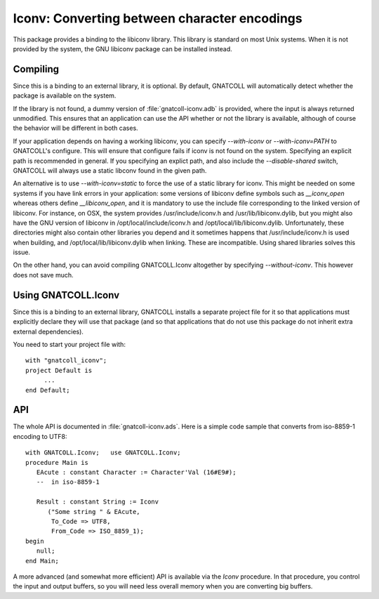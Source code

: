 *************************************************
**Iconv**: Converting between character encodings
*************************************************

.. index:: iconv
.. index:: charset
.. highlight:: ada

This package provides a binding to the libiconv library. This library
is standard on most Unix systems. When it is not provided by the system,
the GNU libiconv package can be installed instead.

Compiling
=========

Since this is a binding to an external library, it is optional. By
default, GNATCOLL will automatically detect whether the package is
available on the system.

If the library is not found, a dummy version of :file:`gnatcoll-iconv.adb`
is provided, where the input is always returned unmodified. This ensures
that an application can use the API whether or not the library is available,
although of course the behavior will be different in both cases.

If your application depends on having a working libiconv, you can specify
`--with-iconv` or `--with-iconv=PATH` to GNATCOLL's configure. This will
ensure that configure fails if iconv is not found on the system. Specifying
an explicit path is recommended in general. If you specifying an explict
path, and also include the `--disable-shared` switch, GNATCOLL will always
use a static libconv found in the given path.

An alternative is to use `--with-iconv=static` to force the use of a static
library for iconv. This might be needed on some systems if you have link
errors in your application: some versions of libiconv define symbols such
as `__iconv_open` whereas others define `__libiconv_open`, and it is mandatory
to use the include file corresponding to the linked version of libiconv.
For instance, on OSX, the system provides /usr/include/iconv.h and
/usr/lib/libiconv.dylib, but you might also have the GNU version of libiconv
in /opt/local/include/iconv.h and /opt/local/lib/libiconv.dylib.
Unfortunately, these directories might also contain other libraries you
depend and it sometimes happens that /usr/include/iconv.h is used when
building, and /opt/local/lib/libiconv.dylib when linking. These are
incompatible. Using shared libraries solves this issue.

On the other hand, you can avoid compiling GNATCOLL.Iconv altogether by
specifying `--without-iconv`. This however does not save much.

Using GNATCOLL.Iconv
====================

Since this is a binding to an external library, GNATCOLL installs a
separate project file for it so that applications must explicitly
declare they will use that package (and so that applications that do
not use this package do not inherit extra external dependencies).

You need to start your project file with::

     with "gnatcoll_iconv";
     project Default is
          ...
     end Default;

API
===

The whole API is documented in :file:`gnatcoll-iconv.ads`. Here is
a simple code sample that converts from iso-8859-1 encoding to UTF8::

    with GNATCOLL.Iconv;   use GNATCOLL.Iconv;
    procedure Main is
       EAcute : constant Character := Character'Val (16#E9#);
       --  in iso-8859-1

       Result : constant String := Iconv
          ("Some string " & EAcute,
           To_Code => UTF8,
           From_Code => ISO_8859_1);
    begin
       null;
    end Main;

A more advanced (and somewhat more efficient) API is available via the
`Iconv` procedure. In that procedure, you control the input and output
buffers, so you will need less overall memory when you are converting
big buffers.
